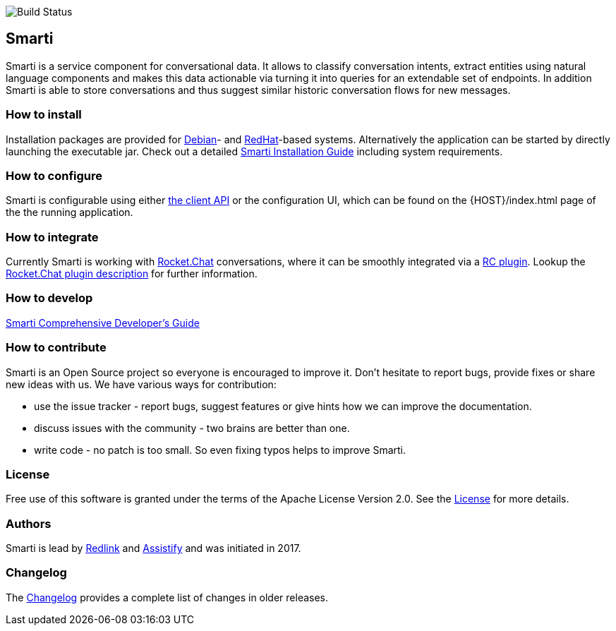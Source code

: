 image::https://travis-ci.org/redlink-gmbh/smarti.svg?branch=master[Build Status]

== Smarti

Smarti is a service component for conversational data. It allows to classify conversation intents, extract entities using
natural language components and makes this data actionable via turning it into queries for an extendable set of endpoints.
In addition Smarti is able to store conversations and thus suggest similar historic conversation flows for new messages.

=== How to install

Installation packages are provided for https://www.debian.org[Debian]- and https://www.redhat.com[RedHat]-based systems. Alternatively the application can
be started by directly launching the executable jar. Check out a detailed <<installation.adoc#Smarti Installation Guide,Smarti Installation Guide>> including system requirements.

=== How to configure

Smarti is configurable using either <<clientConfig.adoc#,the client API>> or the configuration UI, which can be found on the {HOST}/index.html page of the the running application.

=== How to integrate

Currently Smarti is working with https://rocket.chat[Rocket.Chat] conversations, where it can be smoothly integrated via a https://github.com/mrsimpson/Rocket.Chat[RC plugin].
Lookup the <<integrations/rocketchat.adoc#,Rocket.Chat plugin description>> for further information.

=== How to develop

<<developers-guide.adoc#,Smarti Comprehensive Developer's Guide>>

=== How to contribute

Smarti is an Open Source project so everyone is encouraged to improve it. Don't hesitate to report bugs, provide fixes or
share new ideas with us. We have various ways for contribution:

* use the issue tracker - report bugs, suggest features or give hints how we can improve the documentation.
* discuss issues with the community - two brains are better than one.
* write code - no patch is too small. So even fixing typos helps to improve Smarti.

=== License
Free use of this software is granted under the terms of the Apache License Version 2.0.
See the https://raw.githubusercontent.com/redlink-gmbh/smarti/master/LICENSE.txt[License] for more details.

=== Authors
Smarti is lead by http://redlink.co[Redlink] and http://assistify.de[Assistify] and was initiated in 2017.

=== Changelog
The <<changelog.adoc#,Changelog>> provides a complete list of changes in older releases.
